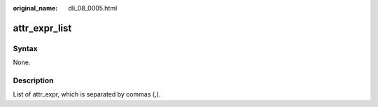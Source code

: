 :original_name: dli_08_0005.html

.. _dli_08_0005:

attr_expr_list
==============

Syntax
------

None.

Description
-----------

List of attr_expr, which is separated by commas (,).
